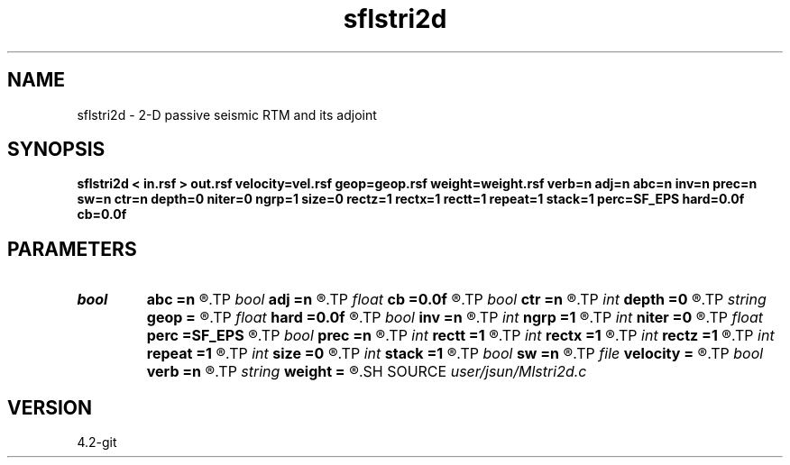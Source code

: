 .TH sflstri2d 1  "APRIL 2023" Madagascar "Madagascar Manuals"
.SH NAME
sflstri2d \- 2-D passive seismic RTM and its adjoint 
.SH SYNOPSIS
.B sflstri2d < in.rsf > out.rsf velocity=vel.rsf geop=geop.rsf weight=weight.rsf verb=n adj=n abc=n inv=n prec=n sw=n ctr=n depth=0 niter=0 ngrp=1 size=0 rectz=1 rectx=1 rectt=1 repeat=1 stack=1 perc=SF_EPS hard=0.0f cb=0.0f
.SH PARAMETERS
.PD 0
.TP
.I bool   
.B abc
.B =n
.R  [y/n]	absorbing boundary condition
.TP
.I bool   
.B adj
.B =n
.R  [y/n]	adjoint flag, 0: modeling, 1: migration
.TP
.I float  
.B cb
.B =0.0f
.R  	allocate arrays
.TP
.I bool   
.B ctr
.B =n
.R  [y/n]	CTR IC flag
.TP
.I int    
.B depth
.B =0
.R  	acquisition surface
.TP
.I string 
.B geop
.B =
.R  	auxiliary input file name
.TP
.I float  
.B hard
.B =0.0f
.R  	hard thresholding
.TP
.I bool   
.B inv
.B =n
.R  [y/n]	inversion flag
.TP
.I int    
.B ngrp
.B =1
.R  	number of groups of receivers
.TP
.I int    
.B niter
.B =0
.R  	number of iterations
.TP
.I float  
.B perc
.B =SF_EPS
.R  	stable division padding percentage (of max)
.TP
.I bool   
.B prec
.B =n
.R  [y/n]	use ctr as precondioner
.TP
.I int    
.B rectt
.B =1
.R  	smoothing radius in t
.TP
.I int    
.B rectx
.B =1
.R  	smoothing radius in x
.TP
.I int    
.B rectz
.B =1
.R  	smoothing radius in z
.TP
.I int    
.B repeat
.B =1
.R  	smoothing repeatation
.TP
.I int    
.B size
.B =0
.R  	sliding window size
.TP
.I int    
.B stack
.B =1
.R  	local stacking length
.TP
.I bool   
.B sw
.B =n
.R  [y/n]	inversion flag
.TP
.I file   
.B velocity
.B =
.R  	auxiliary input file name
.TP
.I bool   
.B verb
.B =n
.R  [y/n]	verbosity flag
.TP
.I string 
.B weight
.B =
.R  	auxiliary input file name
.SH SOURCE
.I user/jsun/Mlstri2d.c
.SH VERSION
4.2-git
